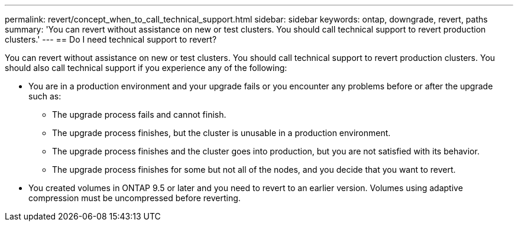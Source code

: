 ---
permalink: revert/concept_when_to_call_technical_support.html
sidebar: sidebar
keywords: ontap, downgrade, revert, paths
summary: 'You can revert without assistance on new or test clusters.  You should call technical support to revert production clusters.'
---
== Do I need technical support to revert?

:icons: font
:imagesdir: ../media/

[.lead]

You can revert without assistance on new or test clusters.  You should call technical support to revert production clusters.  You should also call technical support if you experience any of the following:

* You are in a production environment and your upgrade fails or you encounter any problems before or after the upgrade such as:
** The upgrade process fails and cannot finish.
** The upgrade process finishes, but the cluster is unusable in a production environment.
** The upgrade process finishes and the cluster goes into production, but you are not satisfied with its behavior.
** The upgrade process finishes for some but not all of the nodes, and you decide that you want to revert.
* You created volumes in ONTAP 9.5 or later and you need to revert to an earlier version. Volumes using adaptive compression must be uncompressed before reverting.
